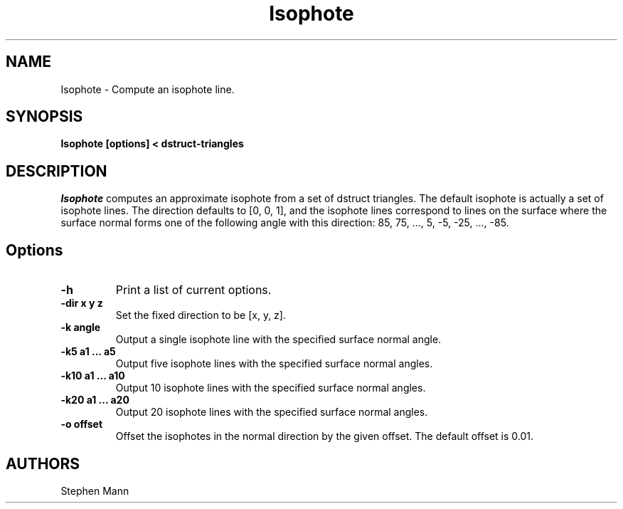 .TH Isophote LOCAL
.SH NAME
Isophote \- Compute an isophote line.
.SH SYNOPSIS
.B Isophote [options] < dstruct-triangles
.SH DESCRIPTION
.I Isophote
computes an approximate isophote from a set of dstruct triangles.
The default isophote is actually a set of isophote lines.  The
direction defaults to [0, 0, 1], and the isophote lines correspond
to lines on the surface where the surface normal forms one of the
following angle with this direction: 85, 75, ..., 5, -5, -25, ..., -85.
.SH Options
.TP
.B \-h
Print a list of current options.
.TP
.B \-dir x y z
Set the fixed direction to be [x, y, z].
.TP
.B \-k angle
Output a single isophote line with the specified surface normal angle.
.TP
.B \-k5 a1 ... a5
Output five isophote lines with the specified surface normal angles.
.TP
.B \-k10 a1 ... a10
Output 10 isophote lines with the specified surface normal angles.
.TP
.B \-k20 a1 ... a20
Output 20 isophote lines with the specified surface normal angles.
.TP
.B \-o offset
Offset the isophotes in the normal direction by the given offset.
The default offset is 0.01.
.SH AUTHORS
.nf
Stephen Mann
.fi

